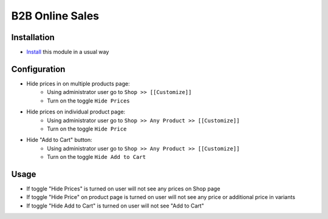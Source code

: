==================
 B2B Online Sales
==================

Installation
============

* `Install <https://odoo-development.readthedocs.io/en/latest/odoo/usage/install-module.html>`__ this module in a usual way

Configuration
=============

* Hide prices in on multiple products page:
    * Using administrator user go to ``Shop >> [[Customize]]``
    * Turn on the toggle ``Hide Prices``

* Hide prices on individual product page:
    * Using administrator user go to ``Shop >> Any Product >> [[Customize]]``
    * Turn on the toggle ``Hide Price``

* Hide "Add to Cart" button:
    * Using administrator user go to ``Shop >> Any Product >> [[Customize]]``
    * Turn on the toggle ``Hide Add to Cart``

Usage
=====

* If toggle "Hide Prices" is turned on user will not see any prices on Shop page
* If toggle "Hide Price" on product page is turned on user will not see any price or additional price in variants
* If toggle "Hide Add to Cart" is turned on user will not see "Add to Cart"
